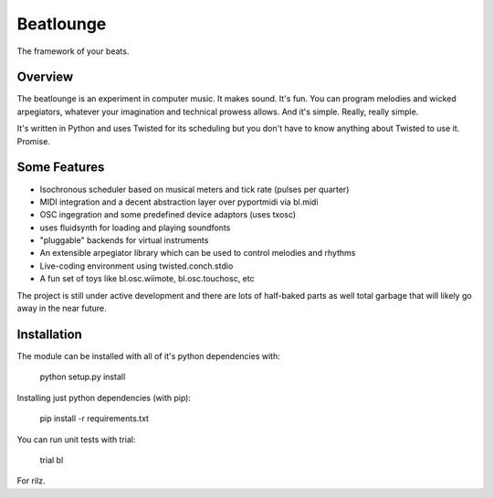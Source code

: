 
Beatlounge
----------

The framework of your beats.

Overview
~~~~~~~~

The beatlounge is an experiment in computer music. It makes sound. It's fun.
You can program melodies and wicked arpegiators, whatever your imagination
and technical prowess allows. And it's simple. Really, really simple.

It's written in Python and uses Twisted for its scheduling but you don't have
to know anything about Twisted to use it. Promise.


Some Features
~~~~~~~~~~~~~

* Isochronous scheduler based on musical meters and tick rate (pulses per quarter)
* MIDI integration and a decent abstraction layer over pyportmidi via bl.midi
* OSC ingegration and some predefined device adaptors (uses txosc)
* uses fluidsynth for loading and playing soundfonts
* "pluggable" backends for virtual instruments
* An extensible arpegiator library which can be used to control melodies and rhythms
* Live-coding environment using twisted.conch.stdio
* A fun set of toys like bl.osc.wiimote, bl.osc.touchosc, etc

The project is still under active development and there are lots of half-baked
parts as well total garbage that will likely go away in the near future.


Installation
~~~~~~~~~~~~

The module can be installed with all of it's python dependencies with:

    python setup.py install

Installing just python dependencies (with pip):

    pip install -r requirements.txt

You can run unit tests with trial:

    trial bl


For rilz.


